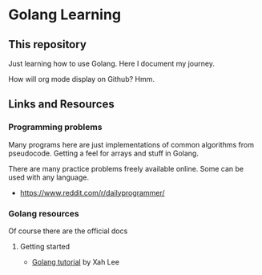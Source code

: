 * Golang Learning
** This repository
   Just learning how to use Golang. Here I document my journey.
  
   How will org mode display on Github? Hmm.
** Links and Resources
*** Programming problems
    Many programs here are just implementations of common algorithms
    from pseudocode. Getting a feel for arrays and stuff in Golang.

    There are many practice problems freely available online. Some can be
    used with any language.

 - https://www.reddit.com/r/dailyprogrammer/

*** Golang resources
    Of course there are the official docs
**** Getting started
     - [[http://www.xahlee.info/golang/golang_index.html][Golang tutorial]] by Xah Lee
